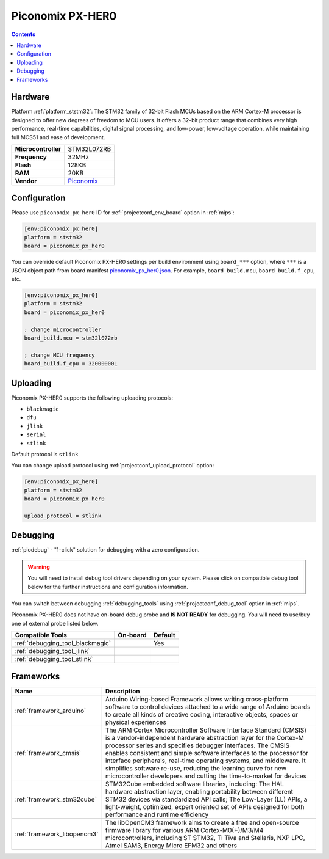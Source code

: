 
.. _board_ststm32_piconomix_px_her0:

Piconomix PX-HER0
=================

.. contents::

Hardware
--------

Platform :ref:`platform_ststm32`: The STM32 family of 32-bit Flash MCUs based on the ARM Cortex-M processor is designed to offer new degrees of freedom to MCU users. It offers a 32-bit product range that combines very high performance, real-time capabilities, digital signal processing, and low-power, low-voltage operation, while maintaining full MCS51 and ease of development.

.. list-table::

  * - **Microcontroller**
    - STM32L072RB
  * - **Frequency**
    - 32MHz
  * - **Flash**
    - 128KB
  * - **RAM**
    - 20KB
  * - **Vendor**
    - `Piconomix <https://piconomix.com/fwlib/_p_i_c_o_n_o_m_i_x__s_t_m32__h_e_r_o__b_o_a_r_d.html?utm_source=platformio.org&utm_medium=docs>`__


Configuration
-------------

Please use ``piconomix_px_her0`` ID for :ref:`projectconf_env_board` option in :ref:`mips`:

.. code-block:: ini

  [env:piconomix_px_her0]
  platform = ststm32
  board = piconomix_px_her0

You can override default Piconomix PX-HER0 settings per build environment using
``board_***`` option, where ``***`` is a JSON object path from
board manifest `piconomix_px_her0.json <https://github.com/platformio/platform-ststm32/blob/master/boards/piconomix_px_her0.json>`_. For example,
``board_build.mcu``, ``board_build.f_cpu``, etc.

.. code-block:: ini

  [env:piconomix_px_her0]
  platform = ststm32
  board = piconomix_px_her0

  ; change microcontroller
  board_build.mcu = stm32l072rb

  ; change MCU frequency
  board_build.f_cpu = 32000000L


Uploading
---------
Piconomix PX-HER0 supports the following uploading protocols:

* ``blackmagic``
* ``dfu``
* ``jlink``
* ``serial``
* ``stlink``

Default protocol is ``stlink``

You can change upload protocol using :ref:`projectconf_upload_protocol` option:

.. code-block:: ini

  [env:piconomix_px_her0]
  platform = ststm32
  board = piconomix_px_her0

  upload_protocol = stlink

Debugging
---------

:ref:`piodebug` - "1-click" solution for debugging with a zero configuration.

.. warning::
    You will need to install debug tool drivers depending on your system.
    Please click on compatible debug tool below for the further
    instructions and configuration information.

You can switch between debugging :ref:`debugging_tools` using
:ref:`projectconf_debug_tool` option in :ref:`mips`.

Piconomix PX-HER0 does not have on-board debug probe and **IS NOT READY** for debugging. You will need to use/buy one of external probe listed below.

.. list-table::
  :header-rows:  1

  * - Compatible Tools
    - On-board
    - Default
  * - :ref:`debugging_tool_blackmagic`
    -
    - Yes
  * - :ref:`debugging_tool_jlink`
    -
    -
  * - :ref:`debugging_tool_stlink`
    -
    -

Frameworks
----------
.. list-table::
    :header-rows:  1

    * - Name
      - Description

    * - :ref:`framework_arduino`
      - Arduino Wiring-based Framework allows writing cross-platform software to control devices attached to a wide range of Arduino boards to create all kinds of creative coding, interactive objects, spaces or physical experiences

    * - :ref:`framework_cmsis`
      - The ARM Cortex Microcontroller Software Interface Standard (CMSIS) is a vendor-independent hardware abstraction layer for the Cortex-M processor series and specifies debugger interfaces. The CMSIS enables consistent and simple software interfaces to the processor for interface peripherals, real-time operating systems, and middleware. It simplifies software re-use, reducing the learning curve for new microcontroller developers and cutting the time-to-market for devices

    * - :ref:`framework_stm32cube`
      - STM32Cube embedded software libraries, including: The HAL hardware abstraction layer, enabling portability between different STM32 devices via standardized API calls; The Low-Layer (LL) APIs, a light-weight, optimized, expert oriented set of APIs designed for both performance and runtime efficiency

    * - :ref:`framework_libopencm3`
      - The libOpenCM3 framework aims to create a free and open-source firmware library for various ARM Cortex-M0(+)/M3/M4 microcontrollers, including ST STM32, Ti Tiva and Stellaris, NXP LPC, Atmel SAM3, Energy Micro EFM32 and others
